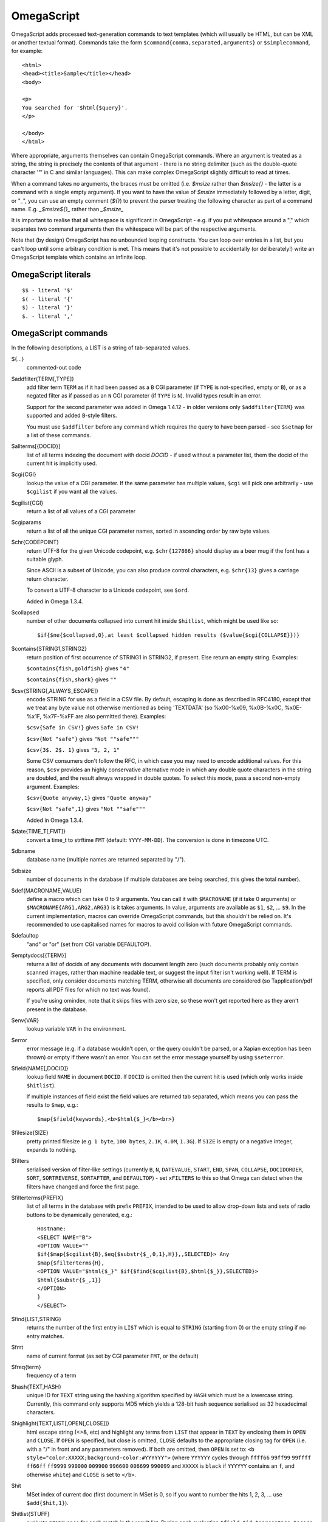 ===========
OmegaScript
===========

OmegaScript adds processed text-generation commands to text templates
(which will usually be HTML, but can be XML or another textual format).
Commands take the form ``$command{comma,separated,arguments}`` or
``$simplecommand``, for example::

    <html>
    <head><title>Sample</title></head>
    <body>

    <p>
    You searched for '$html{$query}'.
    </p>

    </body>
    </html>

Where appropriate, arguments themselves can contain OmegaScript commands.
Where an argument is treated as a string, the string is precisely the contents
of that argument - there is no string delimiter (such as the double-quote
character '"' in C and similar languages).  This can make complex OmegaScript
slightly difficult to read at times.

When a command takes no arguments, the braces must be omitted (i.e.
`$msize` rather than `$msize{}` - the latter is a command with a single empty
argument).  If you want to have the value of `$msize` immediately
followed by a letter, digit, or "_", you can use an empty comment (`${}`) to
prevent the parser treating the following character as part of a command name.
E.g. `_$msize${}_` rather than `_$msize_`

It is important to realise that all whitespace is significant in OmegaScript
- e.g. if you put whitespace around a "," which separates two command arguments
then the whitespace will be part of the respective arguments.

Note that (by design) OmegaScript has no unbounded looping constructs.  You
can loop over entries in a list, but you can't loop until some arbitrary
condition is met.  This means that it's not possible to accidentally (or
deliberately!) write an OmegaScript template which contains an infinite loop.

OmegaScript literals
====================

::

    $$ - literal '$'
    $( - literal '{'
    $) - literal '}'
    $. - literal ','


OmegaScript commands
====================

In the following descriptions, a LIST is a string of tab-separated
values.

${...}
	commented-out code

$addfilter{TERM[,TYPE]}
        add filter term ``TERM`` as if it had been passed as a ``B`` CGI
        parameter (if ``TYPE`` is not-specified, empty or ``B``), or as a
        negated filter as if passed as an ``N`` CGI parameter (if ``TYPE`` is
        ``N``).  Invalid types result in an error.

        Support for the second parameter was added in Omega 1.4.12 - in older
        versions only ``$addfilter{TERM}`` was supported and added ``B``-style
        filters.

        You must use ``$addfilter`` before any command which requires the query
        to have been parsed - see ``$setmap`` for a list of these commands.

$allterms[{DOCID}]
        list of all terms indexing the document with docid `DOCID` - if used
        without a parameter list, them the docid of the current hit is
        implicitly used.

$cgi{CGI}
        lookup the value of a CGI parameter.  If the same parameter has
        multiple values, ``$cgi`` will pick one arbitrarily - use ``$cgilist``
        if you want all the values.

$cgilist{CGI}
	return a list of all values of a CGI parameter

$cgiparams
        return a list of all the unique CGI parameter names, sorted in
        ascending order by raw byte values.

$chr{CODEPOINT}
        return UTF-8 for the given Unicode codepoint, e.g. ``$chr{127866}``
        should display as a beer mug if the font has a suitable glyph.

        Since ASCII is a subset of Unicode, you can also produce control
        characters, e.g. ``$chr{13}`` gives a carriage return character.

        To convert a UTF-8 character to a Unicode codepoint, see ``$ord``.

        Added in Omega 1.3.4.

$collapsed
        number of other documents collapsed into current hit inside
        ``$hitlist``, which might be used like so::

             $if{$ne{$collapsed,0},at least $collapsed hidden results ($value{$cgi{COLLAPSE}})}

$contains{STRING1,STRING2}
        return position of first occurrence of STRING1 in STRING2, if present. Else return an empty string.
        Examples:

        ``$contains{fish,goldfish}`` gives ``"4"``

        ``$contains{fish,shark}`` gives ``""``

$csv{STRING[,ALWAYS_ESCAPE]}
        encode STRING for use as a field in a CSV file.  By default, escaping
        is done as described in RFC4180, except that we treat any byte value
        not otherwise mentioned as being 'TEXTDATA' (so %x00-%x09, %x0B-%x0C,
        %x0E-%x1F, %x7F-%xFF are also permitted there).  Examples:

        ``$csv{Safe in CSV!}`` gives ``Safe in CSV!``

        ``$csv{Not "safe"}`` gives ``"Not ""safe"""``

        ``$csv{3$. 2$. 1}`` gives ``"3, 2, 1"``

        Some CSV consumers don't follow the RFC, in which case you may need
        to encode additional values.  For this reason, ``$csv`` provides an
        highly conservative alternative mode in which any double quote
        characters in the string are doubled, and the result always wrapped in
        double quotes.  To select this mode, pass a second non-empty argument.
        Examples:

        ``$csv{Quote anyway,1}`` gives ``"Quote anyway"``

        ``$csv{Not "safe",1}`` gives ``"Not ""safe"""``

        Added in Omega 1.3.4.

$date{TIME_T[,FMT]}
	convert a time_t to strftime ``FMT`` (default: ``YYYY-MM-DD``).  The
	conversion is done in timezone UTC.

$dbname
	database name (multiple names are returned separated by "/").

$dbsize
	number of documents in the database (if multiple databases are being
	searched, this gives the total number).

$def{MACRONAME,VALUE}
	define a macro which can take 0 to 9 arguments.  You can call it with
        ``$MACRONAME`` (if it take 0 arguments) or
        ``$MACRONAME{ARG1,ARG2,ARG3}`` is it takes arguments.  In value,
        arguments are available as ``$1``, ``$2``, ...  ``$9``.  In the current
        implementation, macros can override OmegaScript commands, but this
        shouldn't be relied on.  It's recommended to use capitalised names for
        macros to avoid collision with future OmegaScript commands.

$defaultop
	"and" or "or" (set from CGI variable DEFAULTOP).

$emptydocs[{TERM}]
	returns a list of docids of any documents with document length zero
	(such documents probably only contain scanned images, rather than
	machine readable text, or suggest the input filter isn't working well).
	If TERM is specified, only consider documents matching TERM, otherwise
	all documents are considered (so Tapplication/pdf reports all PDF files
	for which no text was found).

	If you're using omindex, note that it skips files with zero size, so
	these won't get reported here as they aren't present in the database.

$env{VAR}
	lookup variable ``VAR`` in the environment.

$error
	error message (e.g. if a database wouldn't open, or the query couldn't
        be parsed, or a Xapian exception has been thrown) or empty if there
	wasn't an error.  You can set the error message yourself by using
        ``$seterror``.

$field{NAME[,DOCID]}
	lookup field ``NAME`` in document ``DOCID``.  If ``DOCID`` is omitted
	then the current hit is used (which only works inside ``$hitlist``).

	If multiple instances of field exist the field values are returned tab
	separated, which means you can pass the results to ``$map``, e.g.::

            $map{$field{keywords},<b>$html{$_}</b><br>}

$filesize{SIZE}
	pretty printed filesize (e.g. ``1 byte``, ``100 bytes``, ``2.1K``,
        ``4.0M``, ``1.3G``).  If ``SIZE`` is empty or a negative integer,
        expands to nothing.

$filters
        serialised version of filter-like settings (currently ``B``, ``N``,
        ``DATEVALUE``, ``START``, ``END``, ``SPAN``, ``COLLAPSE``,
        ``DOCIDORDER``, ``SORT``, ``SORTREVERSE``, ``SORTAFTER``, and
        ``DEFAULTOP``) - set ``xFILTERS`` to this so that Omega can detect when
        the filters have changed and force the first page.

$filterterms{PREFIX}
        list of all terms in the database with prefix ``PREFIX``, intended to
        be used to allow drop-down lists and sets of radio buttons to be
	dynamically generated, e.g.::

             Hostname:
             <SELECT NAME="B">
             <OPTION VALUE=""
             $if{$map{$cgilist{B},$eq{$substr{$_,0,1},H}},,SELECTED}> Any
             $map{$filterterms{H},
             <OPTION VALUE="$html{$_}" $if{$find{$cgilist{B},$html{$_}},SELECTED}>
             $html{$substr{$_,1}}
             </OPTION>
             }
             </SELECT>

$find{LIST,STRING}
        returns the number of the first entry in ``LIST`` which is equal to
        ``STRING`` (starting from 0) or the empty string if no entry matches.

$fmt
	name of current format (as set by CGI parameter ``FMT``, or the default)

$freq{term}
	frequency of a term

$hash{TEXT,HASH}
    unique ID for ``TEXT`` string using the hashing algorithm specified by
    ``HASH`` which must be a lowercase string. Currently, this command only
    supports MD5 which yields a 128-bit hash sequence serialised as 32
    hexadecimal characters.

$highlight{TEXT,LIST[,OPEN[,CLOSE]]}
	html escape string (<>&, etc) and highlight any terms from ``LIST``
        that appear in ``TEXT`` by enclosing them in ``OPEN`` and ``CLOSE``.
        If ``OPEN`` is specified, but close is omitted, ``CLOSE`` defaults to
        the appropriate closing tag for ``OPEN`` (i.e. with a "/" in front and
        any parameters removed).  If both are omitted, then ``OPEN`` is set to:
	``<b style="color:XXXXX;background-color:#YYYYYY">`` (where ``YYYYYY``
        cycles through ``ffff66`` ``99ff99`` ``99ffff`` ``ff66ff`` ``ff9999``
        ``990000`` ``009900`` ``996600`` ``006699`` ``990099`` and ``XXXXX``
        is ``black`` if ``YYYYYY`` contains an ``f``, and otherwise ``white``)
        and ``CLOSE`` is set to ``</b>``.

$hit
	MSet index of current doc (first document in MSet is 0, so if
	you want to number the hits 1, 2, 3, ... use ``$add{$hit,1}``).

$hitlist{STUFF}
        evaluate ``STUFF`` once for each match in the result list.  During
        each evaluation ``$field``, ``$id``, ``$percentage``, ``$score``,
        ``$terms``, ``$weight``, etc will report values for the current hit.

$hitsperpage
	hits per page (as set by ``HITSPERPAGE``, or the default)

$hostname{URL}
	return the hostname from url ``URL``

$html{TEXT}
	html escape string (``<>&"`` are escaped to ``&lt;``, etc).

$htmlstrip{TEXT}
	html strip tags from string (``<...>``, etc).

$httpheader{NAME,VALUE}
	specify an additional HTTP header to be generated by Omega.
	For example::

	 $httpheader{Cache-Control,max-age=0$.private}

	If ``Content-Type`` is not specified by the template, it defaults
	to ``text/html``.  Headers must be specified before any other
	output from the OmegaScript template - any ``$httpheader{}``
	commands found later in the template will be silently ignored.

$id
	document id of current document

$json{STRING}
        encode STRING as a JSON string (not including the enclosing quotes), e.g.
        ``$json{The path is "C:\"}`` gives ``The path is \"C:\\\"``

        Added in Omega 1.3.1.

$jsonarray{LIST[,FORMAT]}
        encodes LIST (a string of tab-separated values) as a JSON array.  By
        default the elements of the array are encoded as JSON strings, but
        if ``FORMAT`` is specified it's evaluated for each element in turn
        with ``$_`` set to the element value and the result used instead.

        The default ``FORMAT`` is equivalent to ``"$json{$_}"``.

        Examples:

        ``$jsonarray{$split{a "b" c:\}}`` gives ``["a","\"b\"","c:\\"]``

        ``$jsonarray{$split{2 3 5 7},$mul{$_,$_}}`` gives ``[4,9,25,49]``

        Added in Omega 1.3.1, but buggy until 1.3.4.

        Support for the second argument added in Omega 1.4.15.

$jsonbool{COND}
        returns a JSON bool value (i.e. ``true`` or ``false``) for OmegaScript
        value ``COND``.

        This is exactly equivalent to ``$if{COND,true,false}`` and is provided
        just to allow more readable JSON-producing templates.  This means that
        ``COND`` being empty is false and all non-empty values are true (so
        note that ``$jsonbool{0}`` gives ``true`` - if you want a numeric test,
        you can use ``$jsonbool{$ne{VALUE,0}}``

        Added in Omega 1.4.15.

$jsonobject{MAP[,KEYFORMAT[,VALUEFORMAT]]}
        encodes OmegaScript map ``MAP`` (as set by ``$setmap``) as a JSON object.

        ``KEYFORMAT`` provides a way to modify key values.  It's evaluated for
        each key with ``$_`` set to the OmegaScript map key.  If omitted or
        empty then the keys are used as-is (so it effectively defaults to
        ``$_``).  For example ``$jsonobject{foo,$lower{$_}}`` forces keys to
        lower case.

        You probably want to avoid creating duplicate keys (RFC 2119 says they
        ``SHOULD be unique``).  Note that the resulting value should be an
        OmegaScript string - don't pass it though ``$json{}`` or wrap it in
        double quotes.

        ``VALUEFORMAT`` provides a way to specify how to encode values.  It's
        evaluated for each value with ``$_`` set to the OmegaScript map value
        and the result should be JSON to use as the JSON object value.  If
        omitted or empty the value is encoded as a JSON string (so effectively
        the default is ``"$json{$_}"``).  Note that (unlike ``KEYFORMAT``) this
        does need to include ``$json{}`` and double quotes, because the value
        doesn't have to be a JSON string.

        Added in Omega 1.4.15.

$keys{MAP}
        returns a list containing the keys of MAP (as set by ``$setmap``).
        The keys are in sorted order (by raw byte comparison).

        Added in Omega 1.4.15.

$last
        MSet index one beyond the end of the current page (so ``$hit`` runs
        from ``0`` to ``$sub{$last,1}``).

$lastpage
	number of last page of hits (may be an underestimate unless
	``$thispage`` == ``$lastpage``).

$length{LIST}
	number of entries in ``LIST``.

$list{LIST,...}
	pretty print list. If ``LIST`` contains 1, 2, 3, 4 then::

	 "$list{LIST,$. }" = "1, 2, 3, 4"
	 "$list{LIST,$. , and }" = "1, 2, 3 and 4"
	 "$list{LIST,List ,$. ,.}" = "List 1, 2, 3, 4."
	 "$list{LIST,List ,$. , and ,.}" = "List 1, 2, 3 and 4."

	NB ``$list`` returns an empty string for an empty list (so the
	last two forms aren't redundant as it may at first appear).

$log{LOGFILE[,ENTRY]}
        append to the log file ``LOGFILE``.  ``LOGFILE`` will be resolved as a
        relative path starting from directory ``log_dir`` (as specified in
        ``omega.conf``).  ``LOGFILE`` may not contain the substring ``..``.
        
        ``ENTRY`` is the OmegaScript for the log entry, which is evaluated and
        a linefeed appended.  ``ENTRY`` defaults to a format similar to the
        Common Log Format used by webservers.  If an error occurs when trying
        to open the log file then ``ENTRY`` won't be evaluated.

        If the logfile can't be opened or writing to it fails then ``$log``
        returns an error message (since Omega 1.5.0), otherwise it returns
        nothing.  If you want to ignore logging errors, you can ignore the
        return value using ``$if`` with no action like so::

         $if{$log{example.log}}
 
$lookup{CDBFILE,KEY}
        Return the tag corresponding to key ``KEY`` in the CDB file
        ``CDBFILE``.  If the file doesn't exist, or ``KEY`` isn't a key in it,
        then ``$lookup`` expands to nothing.  CDB files are compact disk based
        hashtables.  For more information and public domain software which can
        create CDB files, please visit: http://www.corpit.ru/mjt/tinycdb.html

	An example of how this might be used is to map top-level domains to
	country names.  Create a CDB file tld_en which maps "fr" to "France",
	"de" to "Germany", etc and then you can translate a country code to
	the English country name like so::

	 "$or{$lookup{tld_en,$field{tld}},.$field{tld}}"

	If a tld isn't in the CDB (e.g. "com"), this will expand to ".com".

	You can take this further and prepare a set of CDBs mapping tld codes
	to names in other languages - tld_fr for French, tld_de for German.
        Then if you have the ISO language code in ``$opt{lang}`` you can
        replace ``tld_en`` with ``tld_$or{$opt{lang},en}`` and automatically
        translate into the currently set language, or English if no language is
        set.

$lower{TEXT}
	return UTF-8 text ``TEXT`` converted to lower case.

$map{LIST,STUFF)
	map a list into the evaluated argument. If ``LIST`` is
	1, 2 then::

	 "$map{LIST,x$_ = $_; }" = "x1 = 1;	x2 = 2; "

	Note that $map{} returns a list (this is a change from older
	versions). If the tabs are a problem, use $list{$map{...},}
	to get rid of them.

$match{REGEX,STRING[,OPTIONS]}
	perform a regex match using Perl-compatible regular expressions. Returns
	true if a match is found, else it returns an empty string.

	The optional OPTIONS argument can contain zero or more of the letters
	``imsx``, which have the same meanings as the corresponding Perl regexp
	modifiers:

	* ``i`` - make the pattern matching case-insensitive
	* ``m`` - make ``^``/``$`` match after/before embedded newlines
	* ``s`` - allows ``.`` in the pattern to match a linefeed
	* ``x`` - allow whitespace and ``#``-comments in the pattern

$msize
	estimated number of matches.

$msizeexact
        return ``true`` if ``$msize`` is exact (or "" if it is estimated).
        Exactly equivalent to: ``$eq{$msizelower,$msizeupper}``

$msizelower
        lower bound on number of matches.

$msizeupper
        upper bound on number of matches.

$nice{number}
	pretty print integer (with thousands separator).

$now
	number of seconds since the epoch (suitable for feeding to ``$date``).
	Whether ``$now`` returns the same value for repeated calls in the same
	Omega search session is unspecified.

$opt{OPT}
	lookup an option value (as set by ``$set``).

$opt{MAP,OPT}
	lookup an option within a map (as set by ``$setmap``).

$ord{STRING}
        return codepoint for first character of UTF-8 string.  If the argument
        is an empty string, then an empty string is returned.

        For example, ``$ord{One more time}`` gives ``79``.

        To convert a Unicode code point into a UTF-8 string, see ``$chr``.

        Added in Omega 1.3.4.

$pack{NUMBER}
	converts a number to a 4 byte big-endian binary string

$percentage
	percentage score of current hit (in range 1-100).

	You probably don't want to show these percentage scores to end
	users in new applications - they're not really a percentage of
	anything meaningful, and research seems to suggest that users
	don't find numeric scores in search results useful.

$prettyterm{TERM}
	convert a term to "user form", as it might be entered in a query.  If
	a matching term was entered in the query, just use that (the first
	occurrence if a term was generated multiple times from a query).
	Otherwise term prefixes are converted back to user forms as specified
	by ``$setmap{prefix,...}`` and ``$setmap{boolprefix,...}``.

$prettyurl{URL}
	Prettify URL.  This command undoes RFC3986 URL escaping which doesn't
	affect semantics in practice, in order to make a prettier version of a
	URL for displaying to the user (rather than in links), but which should
	still work if copied and pasted.

$query[{PREFIX}]
	list of query strings for prefix PREFIX.  Any tab characters in the
	query strings are converted to spaces before adding them to the list
	(since an OmegaScript list is a string with tabs in).

	If PREFIX is omitted or empty, this is built from CGI ``P`` variable(s)
	plus possible added terms from ``ADD`` and ``X``.

	If PREFIX is non-empty, this is built from CGI ``P.PREFIX`` variables.

	Note: In Omega < 1.3.3, $query simply joins together the query strings
	with spaces rather than returning a list.

$querydescription
        a human readable description of the ``Xapian::Query`` object which
        omega builds.  Mostly useful for debugging omega itself.

$queryterms
	list of parsed query terms.

$range{START,END}
	return list of values between ``START`` and ``END``.

$random{HIGH}
	return a random value in the range [0, ``HIGH``].

$record[{ID}]
	raw record contents of document ``ID``.

$relevant[{ID}]
	document id ``ID`` if document is relevant, "" otherwise
	(side-effect: removes id from list of relevant documents
	returned by ``$relevants``).

$relevants
	return list of relevant documents

$score
	score (0-10) of current hit (equivalent to ``$div{$percentage,10}``).

$set{OPT,VALUE}
	set option value which may be looked up using ``$opt``.  You can use
	options as variables (for example, to store values you want to reuse
	without recomputing).  There are also several which Omega looks at
	and which you can set or use:

	* decimal - the decimal separator ("." by default - localised query
	  templates may want to set this to ",").
	* thousand - the thousands separator ("," by default - localised query
	  templates may want to set this to ".", " ", or "").
	* stemmer - which stemming language to use ("english" by default, other
	  values are as understood by ``Xapian::Stem``, so "none" means no
	  stemming).
        * stem_strategy - tell the query parser how to apply the stemmer - can
          be one of:

          + ``all``: stem all terms
          + ``all_z``: stem all terms and add a Z prefix
          + ``none``: don't stem any terms (ignoring any stemmer set)
          + ``some``: the default
          + ``some_full_pos``: like ``some`` but assume positional data has
            been stored for stemmed terms too.

          Unknown values are ignored.  Added in Omega 1.4.8.
	* stem_all - if "true", then tell the query parser to stem all words,
          even capitalised ones.  Now deprecated in favour of setting
          ``stem_strategy`` to ``all``, and ignored if ``stem_strategy`` is
          also set.
	* fieldnames - if set to a non-empty value then the document data is
	  parsed with each line being the value of a field, and the names
	  are taken from entries in the list in fieldnames.  So
          ``$set{fieldnames,$split{title sample url}}`` will take the first
          line as the "title" field, the second as the "sample" field and the
	  third as the "url" field.  Any lines without a corresponding field
	  name will be ignored.  If unset or empty then the document data is
	  parsed as one field per line in the format NAME=VALUE (where NAME is
	  assumed not to contain '=').
        * weighting - set the weighting scheme to use, and (optionally) the
          parameters to use if the weighting scheme supports them.  The syntax
          is a string consisting of the scheme name followed by any parameters,
          all separated by whitespace.  Any parameters not specified will use
          their default values.  Valid scheme names are
          ``bb2`` (in Omega >= 1.3.2), ``bm25``, ``bool``,
          ``coord`` (in Omega >= 1.4.1),
          ``dlh`` (in Omega >= 1.3.2), ``dph`` (in Omega >= 1.3.2),
          ``ifb2`` (in Omega >= 1.3.2), ``ineb2`` (in Omega >= 1.3.2),
          ``inl2`` (in Omega >= 1.3.2), ``lm`` (in Omega >= 1.3.2),
          ``pl2`` (in Omega >= 1.3.2), ``tfidf`` (in Omega >= 1.3.1),
          and ``trad``.  e.g.  ``$set{weighting,bm25 1 0.8}``

        * expansion - set the query expansion scheme to use, and (optionally)
          the parameters to use if the expansion scheme supports them. The syntax
          is a string consisting of the scheme name followed by any parameters,
          all separated by whitespace.  Any parameters not specified will use
          their default values.  Valid expansion schemes names are
          ``trad`` and ``bo1``.  e.g.
          ``$set{expansion,trad 2.0}``
        * weightingpurefilter - normally a query consisting only of filter
          terms won't have relevance weights calculated.  This option allows
          you to specify a weighting scheme to use for such queries, with the
          same values supported as for ``weighting`` above.  For example,
          ``$set{weightingpurefilter,coord}`` will weight such queries by
          how many filter terms match each document.

	Omega 1.2.5 and later support the following options, which can be set
	to a non-empty value to enable the corresponding ``QueryParser`` flag.
	Omega sets ``flag_default`` to ``true`` by default - you can set it to
	an empty value to turn it off (``$set{flag_default,}``):

	* flag_auto_multiword_synonyms
	* flag_auto_synonyms
	* flag_boolean
	* flag_boolean_any_case
	* flag_cjk_ngram (new in 1.2.22 and 1.3.4)
	* flag_cjk_words (new in 1.5.0)
	* flag_default
	* flag_fuzzy (new in 1.5.0)
	* flag_lovehate
	* flag_partial
	* flag_phrase
	* flag_pure_not
	* flag_spelling_correction (see ``$suggestion`` for suggested
	  correction)
	* flag_synonym
	* flag_wildcard
        * flag_wildcard_glob (new in 1.5.0)
        * flag_wildcard_multi (new in 1.5.0)
        * flag_wildcard_single (new in 1.5.0)

	Omega 1.2.7 added support for parsing different query fields with
	different prefixes and you can specify different QueryParser flags for
	each prefix - for example, for the ``XFOO`` prefix use
	``XFOO:flag_pure_not``, etc.  The unprefixed constants provide a
	default value for these.  If a flag is set in the default, the prefix
	specific flag can unset it if it is set to the empty value (e.g.
	``$set{flag_pure_not,1}$set{XFOO:flag_pure_not,}``).

	You can use ``:flag_partial``, etc to set or unset a flag just for
	unprefixed fields.

	Similarly, ``XFOO:stemmer`` specifies the stemmer to use for field
	``XFOO``, with ``stemmer`` providing a default.

$seterror{ERROR_MESSAGE}
	set error message for the current execution, which can also be looked
	up using ``$error``.

	Using ``$seterror`` error early in template prevents running the query.

	For example, ``$seterror`` can be used when the user enters a wrong
	parameter in the search.

$setrelevant{docids}
	add documents into the RSet

$setmap{MAP,NAME1,VALUE1,...}
	set a map of option values which may be looked up against using
	``$opt{MAP,NAME}`` (maps with the same name are merged rather than
	the old map being completely replaced).

	You can create and use of maps in your own templates, but Omega also
	has several standard maps used to control building the query:

	Omega uses the "prefix" map to set the prefixes understood by the query
	parser.  So if you wish to translate a prefix of "author:" to A and
	"title:" to "S" you would use::

	 $setmap{prefix,author,A,title,S}

	In Omega 1.3.0 and later, you can map a prefix in the query string to
	more than one term prefix by specifying an OmegaScript list, for
	example to search unprefixed and S prefix by default use this
	(this also shows how you can map from an empty query string prefix, and
	also that you can map to an empty term prefix - these don't require
	Omega 1.3.0, but become much more useful in combination with this new
	feature)::

	 $setmap{prefix,,$split{ S}}

	Similarly, if you want to be able to restrict a search with a
	boolean filter from the text query (e.g. "group:" to "G") you
	would use::

	 $setmap{boolprefix,group,G}

	Don't be tempted to add whitespace around the commas, unless you want
	it to be included in the names and values!

	Another map (added in Omega 1.3.4) allows specifying any boolean
	prefixes which are non-exclusive, i.e. multiple filters of that
	type should be combined with ``OP_AND`` rather than ``OP_OR``.
	For example, if you have have a boolean filter on "material" using
	the ``XM`` prefix, and the items being searched are made of multiple
	materials, you likely want multiple material filters to restrict to
	items matching all the materials (the default it to restrict to any
	of the materials).  To specify this use
	``$setmap{nonexclusiveprefix,XM,true}`` (any non-empty value can
	be used in place of ``true``) - this feature affect both filters
	from ``B`` CGI parameters (e.g. ``B=XMglass&B=XMwood`` and those
	from parsing the query (e.g. ``material:glass material:wood`` if
	``$setmap{boolprefix,material,XM}`` is also in effect).

	Note: you must set the prefix-related maps before the query is parsed.
	This is done as late as possible - the following commands require the
	query to be parsed: $prettyterm, $query, $querydescription, $queryterms,
	$relevant, $relevants, $setrelevant, $unstem, and also these commands
	require the match to be run which requires the query to be parsed:
	$freqs, $hitlist, $last, $lastpage, $msize, $msizeexact, $terms,
	$thispage, $time, $topdoc, $topterms.

$slice{LIST,POSITIONS}
	returns the elements from ``LIST`` at the positions listed in the
	second list ``POSITIONS``.  The first item is at position 0.
	Any positions which are out of range will be ignored.

	For example, if ``LIST`` contains a, b, c, d then::

	 "$slice{LIST,2}" = "c"
	 "$slice{LIST,1	3}" = "b	d"
	 "$slice{LIST,$range{1,3}}" = "b	c	d"
	 "$slice{LIST,$range{-10,10}}" = "a	b	c	d"

$snippet{TEXT[,LENGTH[,FLAGS[,BRA[,KET[,GAP]]]]]}
        Generate a context-sensitive snippet from ``TEXT`` using the C++ API
        ``Xapian::MSet::snippet()`` suitable for inserting into an HTML or XML
        document.

        The snippet will be at most ``LENGTH`` bytes long (default: 200 if not
        specified or ``LENGTH`` is an empty string).  ``BRA`` and ``KET`` are
        added around matching terms in the sample (defaults: ``<strong>`` and
        ``</strong>``) and ``GAP`` is used to mark omitted parts of ``TEXT``
        (default: ``...``).

        ``FLAGS`` contains zero or more of the flags that are supported by the
        C++ API separated by ``|`` - here they are specified as
        case-insensitive strings, and the leading ``SNIPPET_`` is optional.

        For example::

        $snippet{$field{sample},,background_model|empty_without_match,<b>,</b>}

$sort{LIST[,OPTIONS]}
        sort the entries in a list.  The sort order is an ascending string sort
        by byte value by default.  ``OPTIONS`` is zero or more of the following
        characters which control the sort operation:

        * ``#`` : "natural number" sort suitable for use when generating
          drop-down lists.  Embedded digit sequences are handled specially:
          they are compared numerically, and sort before non-digits at the same
          point.  Digit sequences with the same numeric value are sorted
          such that the sequence with more leading zeros comes first (so when
          used with ``u`` only identical entries are removed).
        * ``r`` : reverse the sort order
        * ``u`` : output only the first (in input order) of an equal run
        * ``n`` : sort by string numerical value - the start of each entry is
          parsed as zero or more whitespace characters, an optional ``-``, zero
          or more digits, optionally followed by ``$opt{decimal}`` then zero or
          more digits.  Entries are regarded as equal if the numbers are equal
          and so only the first is kept with ``u``.  When ``u`` is not used,
          the order within groups of equal entries is resolved with a string
          sort.

        Options ``#`` and ``n`` aren't valid together.

$split{STRING}

$split{SPLIT,STRING}
	returns a list by splitting the string ``STRING`` into elements at each
        occurrence of the substring ``SPLIT``.  If ``SPLIT`` isn't specified,
        it defaults to a single space.  If ``SPLIT`` is empty, ``STRING`` is
        split into individual bytes.

	For example::

	 "$split{one two three}" = "one	two	three"

$srandom{SEED}
	``SEED`` specifies a seed for random number generation.

$stoplist
	returns a list of any terms in the query which were ignored as
	stopwords.

$subdb[{DOCID}]
        return the name from a ``DB`` parameter for the sub-database containing
        ``DOCID``.

        If ``DOCID`` is omitted it defaults to the current document in the
        hitlist.

        Prior to Xapian 1.4.12 the implementation assumed that each omega
        database name corresponded to a single Xapian database and if a
        database name referred to a stub database file expanding to multiple
        Xapian databases then this command would misbehave.  In 1.4.12 and
        later this case is taken into account.

$subid[{DOCID}]
        return the docid in ``$subdb{DOCID}`` corresponding to ``DOCID`` in the
        combined database.

        If ``DOCID`` is omitted it defaults to the current document in the
        hitlist.

        Prior to Xapian 1.4.12 the implementation assumed that each omega
        database name corresponded to a single Xapian database and if a
        database name referred to a stub database file expanding to multiple
        Xapian databases then this command would misbehave.  In 1.4.12 and
        later this case is taken into account.

$substr{STRING,START[,LENGTH]}
        returns the substring of ``STRING`` which starts at byte position
        ``START`` (the start of the string being 0) and is ``LENGTH`` bytes
        long (or to the end of ``STRING`` if ``STRING`` is less than
        ``START``+``LENGTH`` bytes long).  If ``LENGTH`` is omitted, the
        substring from ``START`` to the end of ``STRING`` is returned.

	If ``START`` is negative, it counts back from the end of ``STRING`` (so
	``$substr{hello,-1}`` is ``o``).

	If LENGTH is negative, it instead specifies the number of bytes
	to omit from the end of STRING (so "$substr{example,2,-2}" is "amp").
	Note that this means that "$substr{STRING,0,N}$substr{STRING,N}" is
	"STRING" whether N is positive, negative or zero.

$suggestion
        if ``$set{flag_spelling_correction,true}`` was done before the query
        was parsed, then ``$suggestion`` will return any suggested spelling
        corrected version of the query string.  If there are no spelling
        corrections, it will return an empty string.

$termprefix{TERM}
        return the prefix (if any) from a term.  Added in Omega 1.4.6.

$terms[{PREFIX}]
        list of query terms matching the current hit.  The ability to specify a
        prefix was added in Omega 1.3.5.  If no prefix is specified (i.e.
        ``$terms``), then only terms from the query string(s) are returned.
        This is different to an empty prefix (i.e. ``$terms{}``) which returns
        all query terms matching the current hit, so also includes filter
        terms.

$thispage
	page number of current page.

$time
	how long the match took (in seconds) e.g. ``0.078534``.  If no timing
	information was available, returns an empty value.

$topdoc
	first document on current page of hit list (counting from 0)

$topterms[{N}]
	list of up to ``N`` top relevance feedback terms (default 16)

$transform{REGEXP,SUBST,STRING[,OPTIONS]}
	transform string using Perl-compatible regular expressions.  This
	command is sort of like the Perl code::

         my $string = STRING;
         $string =~ s/REGEXP/SUBST/;
         print $string;

        In SUBST, ``\1`` to ``\9`` are substituted by the 1st to 9th bracket
        grouping (or are empty if there is no such bracket grouping).  ``\\``
        is a literal backslash.

        The optional OPTIONS argument is supported by Omega 1.3.4 and later.
        It can contain zero or more of the letters ``gimsx``, which have the
        same meanings as the corresponding Perl regexp modifiers:

         * ``g`` - replace all occurrences of the pattern in the string
         * ``i`` - make the pattern matching case-insensitive
         * ``m`` - make ``^``/``$`` match after/before embedded newlines
         * ``s`` - allows ``.`` in the pattern to match a linefeed
         * ``x`` - allow whitespace and ``#``-comments in the pattern

$truncate{STRING,LEN[,IND[,IND2]]}
	truncate STRING to LEN bytes, but try to break after a word (unless
	that would mean truncating to much less than LEN).  If we have to
	split a word, then IND is appended (if specified).  If we have to
	truncate (but don't split a word) then IND2 is appended (if specified).
	For example::

	 $truncate{$field{text},500,..., ...}

$uniq{LIST}
        remove adjacent duplicates, for example from an already sorted list
        (similar to the Unix ``uniq`` command line tool).

$unique{LIST}
        remove duplicates from a list - unlike ``$uniq``, duplicates don't
        need to be adjacent.  The first of each entry is kept, and order is
        preserved.  If the input list is already sorted then ``$uniq`` is
        more efficient.

$unpack{BINARYSTRING}
	converts a 4 byte big-endian binary string to a number, for example::

         $date{$unpack{$value{0}}}

$unprefix{TERM}
        remove the prefix (if any) from a term.  Added in Omega 1.4.6.

$unstem{TERM}
	maps a stemmed term to a list of the unstemmed forms of it used in
	the query

$upper{TEXT}
	return UTF-8 text ``TEXT`` converted to upper case.

$url{TEXT}
	url encode argument

$value{VALUENO[,DOCID]}
        returns value number ``VALUENO`` for document ``DOCID``.  If ``DOCID``
        is omitted then the current hit is used (which only works inside
        ``$hitlist``).

$version
	omega version string - e.g. "xapian-omega 1.2.6"

$weight
	raw document weight of the current hit, as a floating point value
	(mostly useful for debugging purposes).

Numeric Operators:
==================

For Numeric Operators we allow trailing characters and also allow non-number arguments.
Reason for this behaviour is that it makes things robust if some of the parameters come in as CGI parameters.
Ex:- if you had a CGI param at the end of a URL that was supposed to be a number, and sent it in an email
or a message, it's possible for the person receiving to end up with a URL with a dot or semicolon at the
end (from punctuation in your message).

$add{...}
	add arguments together (if called with one argument, this will convert
	it to an integer and back, which ensures it is an integer).

$div{A,B}
	returns int(A / B) (or the text "divide by 0" if B is zero)

$mod{A,B}
	returns int(A % B) (or the text "divide by 0" if B is zero)

$max{A,...}
	maximum of the arguments

$min{A,...}
	minimum of the arguments

$mul{A,B,...}
	multiply arguments together

$muldiv{A,B,C}
	returns int((A * B) / C) (or the text "divide by 0" if C is zero)

$sub{A,B}
	returns (A - B)

Logical Operators:
==================

For Logical Operators we allow empty arguments.
Reason is that logical operators compare their arguments based on whether they are empty or not.
OmegaScript treats an empty string as a "false" logical value and any non-empty string as "true".

$and{...}
	logical short-cutting "and" of its arguments - evaluates
	arguments until it finds an empty one (and returns "") or
	has evaluated them all (returns "true")

$eq{A,B}
	returns "true" if A and B are the same, "" otherwise.

$ge{A,B}
	returns "true" if A is numerically >= B.

$gt{A,B}
	returns "true" if A is numerically > B.

$le{A,B}
	returns "true" if A is numerically <= B.

$lt{A,B}
	returns "true" if A is numerically < B.

$ne{A,B}
	returns "true" if A and B are not the same, "" if they are.

$not{A}
	returns "true" for the empty string, "" otherwise.

$or{...}
	logical short-cutting "or" of its arguments - returns first
	non-empty argument

Control:
========

$cond{COND1,THEN1[,COND2,THEN2]...[,ELSE]}
	evaluates ``COND1``, ``COND2``, ... in turn until a non-empty value is
        obtained, and then evaluates and returns the corresponding ``THEN``.
        If all ``COND`` values expand to empty values, then evaluates and
        returns ``ELSE`` (if present, otherwise returns nothing).

        ``$cond`` provides a neater way of writing a cascading series of
        ``$if`` checks.  If there's only one condition, ``$cond`` is equivalent
        to ``$if``.

        Added in Omega 1.4.6.

$if{COND[,THEN[,ELSE]]}
        if ``COND`` is non-empty, evaluates and returns ``THEN``; otherwise
        evaluates and returns ``ELSE``.  If ``THEN`` and/or ``ELSE`` are omitted
        then returns nothing.  You can use ``$if{COND}`` to evaluate ``COND``
        but discard the result of that evaluation, which can be useful if
        ``COND`` has side-effects.

        The ability to omit ``THEN`` was added in Omega 1.4.15.

$include{FILE,[FAILOVER_SCRIPT]}
        include another OmegaScript file ``FILE``, runs optional
        OmegaScript ``FAILOVER_SCRIPT`` on failure.

$switch{EXPR,CASE1,VALUE1,[CASE2,VALUE2]...[,DEFAULT]}
        first evaluates ``EXPR``, and then evaluates ``CASE1``, ``CASE2``, ...
        in turn until one of them has the same value as ``EXPR`` did, and then
        evaluates and returns the corresponding ``VALUE``.  If none of the
        ``CASE`` values matches, then evaluates and returns ``DEFAULT`` (if
        present, otherwise returns nothing).

        Added in Omega 1.4.6.

